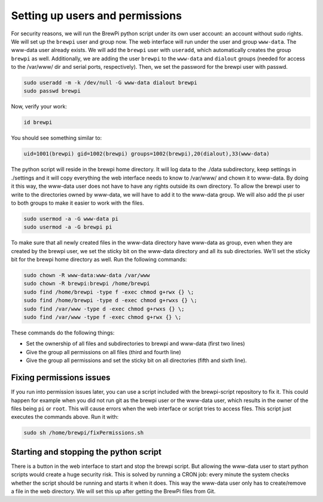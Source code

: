 Setting up users and permissions
================================
For security reasons, we will run the BrewPi python script under its own user account: an account without sudo rights.
We will set up the ``brewpi`` user and group now. The web interface will run under the user and group ``www-data``. The www-data user already exists.
We will add the ``brewpi`` user with ``useradd``, which automatically creates the group ``brewpi`` as well. Additionally, we are adding the user ``brewpi`` to the ``www-data`` and ``dialout`` groups (needed for access to the /var/www/ dir and serial ports, respectively).
Then, we set the password for the brewpi user with passwd.

.. code-block:: bash

    sudo useradd -m -k /dev/null -G www-data dialout brewpi
    sudo passwd brewpi

Now, verify your work:

.. code-block:: bash

    id brewpi

You should see something similar to:

.. code-block:: bash

    uid=1001(brewpi) gid=1002(brewpi) groups=1002(brewpi),20(dialout),33(www-data)

The python script will reside in the brewpi home directory. It will log data to the ./data subdirectory, keep settings in ./settings and it will copy everything the web interface needs to know to /var/www/ and chown it to www-data. By doing it this way, the www-data user does not have to have any rights outside its own directory.
To allow the brewpi user to write to the directories owned by www-data, we will have to add it to the www-data group. We will also add the pi user to both groups to make it easier to work with the files.

.. code-block:: bash

    sudo usermod -a -G www-data pi
    sudo usermod -a -G brewpi pi

To make sure that all newly created files in the www-data directory have www-data as group, even when they are created by the brewpi user, we set the sticky bit on the www-data directory and all its sub directories. We'll set the sticky bit for the brewpi home directory as well. Run the following commands:

.. code-block:: bash

    sudo chown -R www-data:www-data /var/www
    sudo chown -R brewpi:brewpi /home/brewpi
    sudo find /home/brewpi -type f -exec chmod g+rwx {} \;
    sudo find /home/brewpi -type d -exec chmod g+rwxs {} \;
    sudo find /var/www -type d -exec chmod g+rwxs {} \;
    sudo find /var/www -type f -exec chmod g+rwx {} \;

These commands do the following things:

* Set the ownership of all files and subdirectories to brewpi and www-data (first two lines)
* Give the group all permissions on all files (third and fourth line)
* Give the group all permissions and set the sticky bit on all directories (fifth and sixth line).


Fixing permissions issues
-------------------------
If you run into permission issues later, you can use a script included with the brewpi-script repository to fix it.
This could happen for example when you did not run git as the brewpi user or the www-data user, which results in the owner of the files being ``pi`` or ``root``.
This will cause errors when the web interface or script tries to access files.
This script just executes the commands above. Run it with:

.. code-block:: bash

    sudo sh /home/brewpi/fixPermissions.sh


Starting and stopping the python script
---------------------------------------
There is a button in the web interface to start and stop the brewpi script. But allowing the www-data user to start python scripts would create a huge security risk.
This is solved by running a CRON job: every minute the system checks whether the script should be running and starts it when it does. This way the www-data user only has to create/remove a file in the web directory. We will set this up after getting the BrewPi files from Git.
